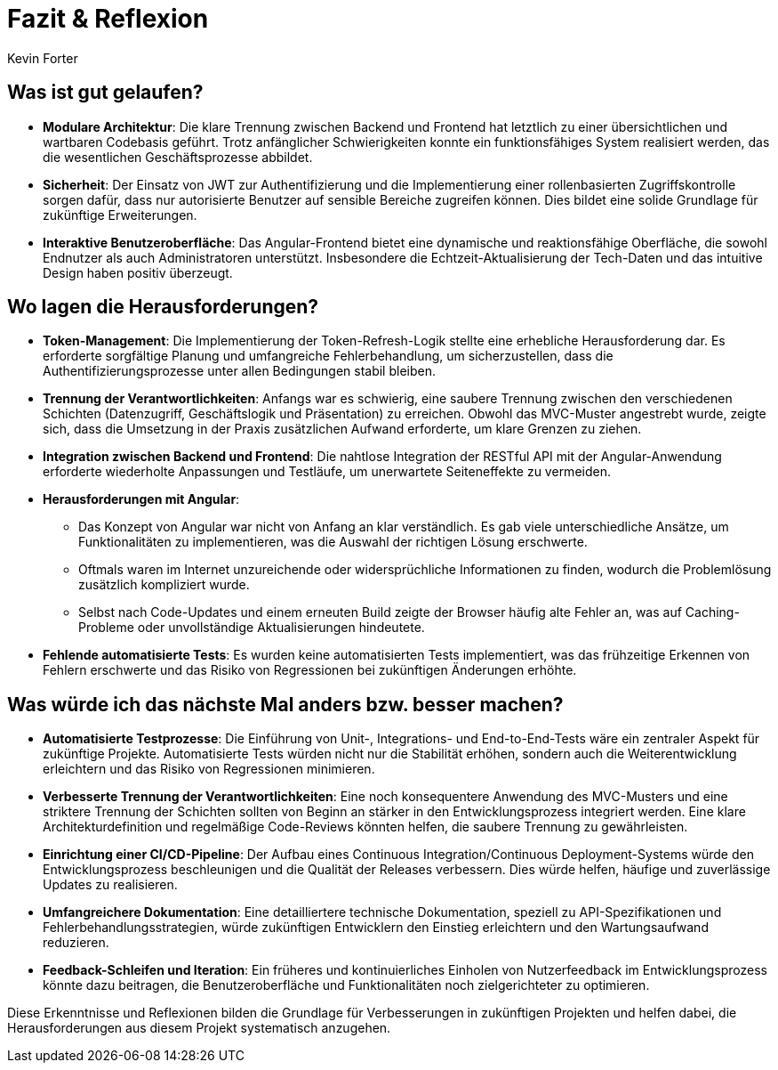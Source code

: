 = Fazit & Reflexion
:author: Kevin Forter
:date: 2025-03-12

== Was ist gut gelaufen?
* *Modulare Architektur*:
Die klare Trennung zwischen Backend und Frontend hat letztlich zu einer übersichtlichen und wartbaren Codebasis geführt. Trotz anfänglicher Schwierigkeiten konnte ein funktionsfähiges System realisiert werden, das die wesentlichen Geschäftsprozesse abbildet.
* *Sicherheit*:
Der Einsatz von JWT zur Authentifizierung und die Implementierung einer rollenbasierten Zugriffskontrolle sorgen dafür, dass nur autorisierte Benutzer auf sensible Bereiche zugreifen können. Dies bildet eine solide Grundlage für zukünftige Erweiterungen.
* *Interaktive Benutzeroberfläche*:
Das Angular-Frontend bietet eine dynamische und reaktionsfähige Oberfläche, die sowohl Endnutzer als auch Administratoren unterstützt. Insbesondere die Echtzeit-Aktualisierung der Tech-Daten und das intuitive Design haben positiv überzeugt.

== Wo lagen die Herausforderungen?

* **Token-Management**:
Die Implementierung der Token-Refresh-Logik stellte eine erhebliche Herausforderung dar. Es erforderte sorgfältige Planung und umfangreiche Fehlerbehandlung, um sicherzustellen, dass die Authentifizierungsprozesse unter allen Bedingungen stabil bleiben.
* **Trennung der Verantwortlichkeiten**:
Anfangs war es schwierig, eine saubere Trennung zwischen den verschiedenen Schichten (Datenzugriff, Geschäftslogik und Präsentation) zu erreichen. Obwohl das MVC-Muster angestrebt wurde, zeigte sich, dass die Umsetzung in der Praxis zusätzlichen Aufwand erforderte, um klare Grenzen zu ziehen.
* **Integration zwischen Backend und Frontend**:
Die nahtlose Integration der RESTful API mit der Angular-Anwendung erforderte wiederholte Anpassungen und Testläufe, um unerwartete Seiteneffekte zu vermeiden.
* **Herausforderungen mit Angular**:
- Das Konzept von Angular war nicht von Anfang an klar verständlich. Es gab viele unterschiedliche Ansätze, um Funktionalitäten zu implementieren, was die Auswahl der richtigen Lösung erschwerte.
- Oftmals waren im Internet unzureichende oder widersprüchliche Informationen zu finden, wodurch die Problemlösung zusätzlich kompliziert wurde.
- Selbst nach Code-Updates und einem erneuten Build zeigte der Browser häufig alte Fehler an, was auf Caching-Probleme oder unvollständige Aktualisierungen hindeutete.
* **Fehlende automatisierte Tests**:
Es wurden keine automatisierten Tests implementiert, was das frühzeitige Erkennen von Fehlern erschwerte und das Risiko von Regressionen bei zukünftigen Änderungen erhöhte.


== Was würde ich das nächste Mal anders bzw. besser machen?
* *Automatisierte Testprozesse*:
Die Einführung von Unit-, Integrations- und End-to-End-Tests wäre ein zentraler Aspekt für zukünftige Projekte. Automatisierte Tests würden nicht nur die Stabilität erhöhen, sondern auch die Weiterentwicklung erleichtern und das Risiko von Regressionen minimieren.
* *Verbesserte Trennung der Verantwortlichkeiten*:
Eine noch konsequentere Anwendung des MVC-Musters und eine striktere Trennung der Schichten sollten von Beginn an stärker in den Entwicklungsprozess integriert werden. Eine klare Architekturdefinition und regelmäßige Code-Reviews könnten helfen, die saubere Trennung zu gewährleisten.
* *Einrichtung einer CI/CD-Pipeline*:
Der Aufbau eines Continuous Integration/Continuous Deployment-Systems würde den Entwicklungsprozess beschleunigen und die Qualität der Releases verbessern. Dies würde helfen, häufige und zuverlässige Updates zu realisieren.
* *Umfangreichere Dokumentation*:
Eine detailliertere technische Dokumentation, speziell zu API-Spezifikationen und Fehlerbehandlungsstrategien, würde zukünftigen Entwicklern den Einstieg erleichtern und den Wartungsaufwand reduzieren.
* *Feedback-Schleifen und Iteration*:
Ein früheres und kontinuierliches Einholen von Nutzerfeedback im Entwicklungsprozess könnte dazu beitragen, die Benutzeroberfläche und Funktionalitäten noch zielgerichteter zu optimieren.

Diese Erkenntnisse und Reflexionen bilden die Grundlage für Verbesserungen in zukünftigen Projekten und helfen dabei, die Herausforderungen aus diesem Projekt systematisch anzugehen.